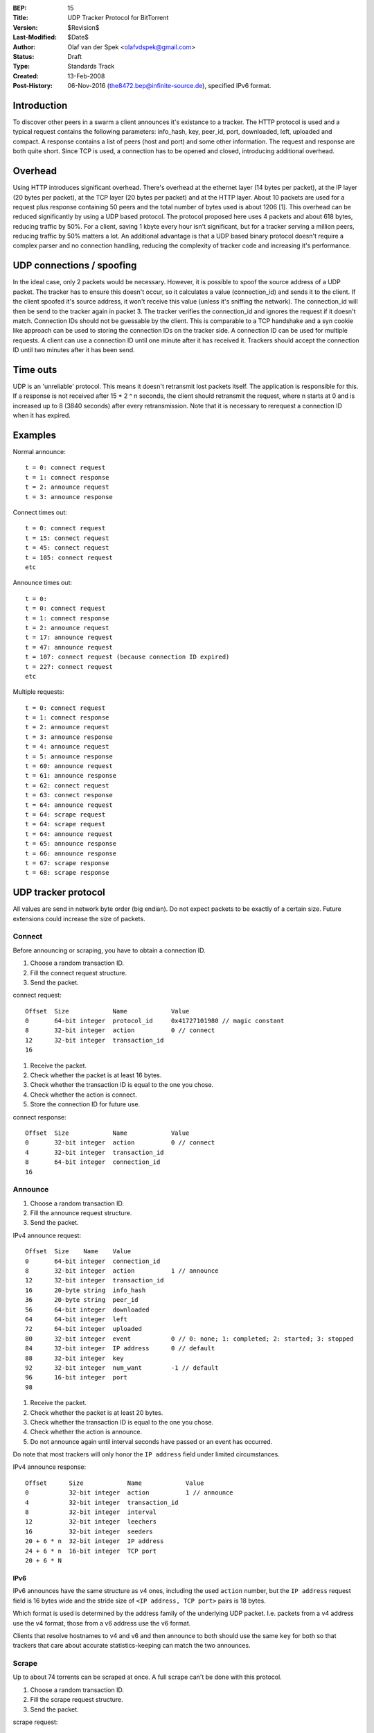 :BEP: 15
:Title: UDP Tracker Protocol for BitTorrent
:Version: $Revision$
:Last-Modified: $Date$
:Author:  Olaf van der Spek <olafvdspek@gmail.com>
:Status:  Draft
:Type:    Standards Track
:Created: 13-Feb-2008
:Post-History: 06-Nov-2016 (the8472.bep@infinite-source.de), specified IPv6 format.

Introduction
============

To discover other peers in a swarm a client announces it's existance
to a tracker.  The HTTP protocol is used and a typical request
contains the following parameters: info_hash, key, peer_id, port,
downloaded, left, uploaded and compact.  A response contains a list of
peers (host and port) and some other information.  The request and
response are both quite short.  Since TCP is used, a connection has to
be opened and closed, introducing additional overhead.

Overhead
========

Using HTTP introduces significant overhead. There's overhead at the
ethernet layer (14 bytes per packet), at the IP layer (20 bytes per
packet), at the TCP layer (20 bytes per packet) and at the HTTP layer.
About 10 packets are used for a request plus response containing 50
peers and the total number of bytes used is about 1206 [1].  This
overhead can be reduced significantly by using a UDP based
protocol. The protocol proposed here uses 4 packets and about 618
bytes, reducing traffic by 50%.  For a client, saving 1 kbyte every
hour isn't significant, but for a tracker serving a million peers,
reducing traffic by 50% matters a lot.  An additional advantage is
that a UDP based binary protocol doesn't require a complex parser and
no connection handling, reducing the complexity of tracker code and
increasing it's performance.

UDP connections / spoofing
==========================

In the ideal case, only 2 packets would be necessary. However, it is
possible to spoof the source address of a UDP packet.  The tracker has
to ensure this doesn't occur, so it calculates a value (connection_id)
and sends it to the client.  If the client spoofed it's source
address, it won't receive this value (unless it's sniffing the
network).  The connection_id will then be send to the tracker again in
packet 3. The tracker verifies the connection_id and ignores the
request if it doesn't match.  Connection IDs should not be guessable
by the client. This is comparable to a TCP handshake and a syn cookie
like approach can be used to storing the connection IDs on the tracker
side.  A connection ID can be used for multiple requests. A client can
use a connection ID until one minute after it has received
it. Trackers should accept the connection ID until two minutes after
it has been send.

Time outs
=========

UDP is an 'unreliable' protocol. This means it doesn't retransmit lost
packets itself. The application is responsible for this.  If a
response is not received after 15 * 2 ^ n seconds, the client should
retransmit the request, where n starts at 0 and is increased up to 8
(3840 seconds) after every retransmission.  Note that it is necessary
to rerequest a connection ID when it has expired.

Examples
========

Normal announce::

  t = 0: connect request
  t = 1: connect response
  t = 2: announce request
  t = 3: announce response

Connect times out::

  t = 0: connect request
  t = 15: connect request
  t = 45: connect request
  t = 105: connect request
  etc

Announce times out::

  t = 0:
  t = 0: connect request
  t = 1: connect response
  t = 2: announce request
  t = 17: announce request
  t = 47: announce request
  t = 107: connect request (because connection ID expired)
  t = 227: connect request
  etc

Multiple requests::

  t = 0: connect request
  t = 1: connect response
  t = 2: announce request
  t = 3: announce response
  t = 4: announce request
  t = 5: announce response
  t = 60: announce request
  t = 61: announce response
  t = 62: connect request
  t = 63: connect response
  t = 64: announce request
  t = 64: scrape request
  t = 64: scrape request
  t = 64: announce request
  t = 65: announce response
  t = 66: announce response
  t = 67: scrape response
  t = 68: scrape response

UDP tracker protocol
====================

All values are send in network byte order (big endian). Do not expect
packets to be exactly of a certain size. Future extensions could
increase the size of packets.


Connect
--------

Before announcing or scraping, you have to obtain a connection ID.

1. Choose a random transaction ID.
2. Fill the connect request structure.
3. Send the packet.

connect request::

  Offset  Size            Name            Value
  0       64-bit integer  protocol_id     0x41727101980 // magic constant
  8       32-bit integer  action          0 // connect
  12      32-bit integer  transaction_id
  16

1. Receive the packet.
2. Check whether the packet is at least 16 bytes.
3. Check whether the transaction ID is equal to the one you chose.
4. Check whether the action is connect.
5. Store the connection ID for future use.

connect response::

  Offset  Size            Name            Value
  0       32-bit integer  action          0 // connect
  4       32-bit integer  transaction_id
  8       64-bit integer  connection_id
  16

Announce
--------

1. Choose a random transaction ID.
2. Fill the announce request structure.
3. Send the packet.

IPv4 announce request::

  Offset  Size    Name    Value
  0       64-bit integer  connection_id
  8       32-bit integer  action          1 // announce
  12      32-bit integer  transaction_id
  16      20-byte string  info_hash
  36      20-byte string  peer_id
  56      64-bit integer  downloaded
  64      64-bit integer  left
  72      64-bit integer  uploaded
  80      32-bit integer  event           0 // 0: none; 1: completed; 2: started; 3: stopped
  84      32-bit integer  IP address      0 // default
  88      32-bit integer  key
  92      32-bit integer  num_want        -1 // default
  96      16-bit integer  port
  98

1. Receive the packet.
2. Check whether the packet is at least 20 bytes.
3. Check whether the transaction ID is equal to the one you chose.
4. Check whether the action is announce.
5. Do not announce again until interval seconds have passed or an event has occurred.

Do note that most trackers will only honor the ``IP address`` field under limited circumstances.


IPv4 announce response::

  Offset      Size            Name            Value
  0           32-bit integer  action          1 // announce
  4           32-bit integer  transaction_id
  8           32-bit integer  interval
  12          32-bit integer  leechers
  16          32-bit integer  seeders
  20 + 6 * n  32-bit integer  IP address
  24 + 6 * n  16-bit integer  TCP port
  20 + 6 * N
  

IPv6
''''

IPv6 announces have the same structure as v4 ones, including the used ``action`` number, but the ``IP address`` request field is 16 bytes wide and the stride size of ``<IP address, TCP port>`` pairs is 18 bytes.

Which format is used is determined by the address family of the underlying UDP packet. I.e. packets from a v4 address use the v4 format, those from a v6 address use the v6 format.

Clients that resolve hostnames to v4 and v6 and then announce to both should use the same ``key`` for both so that trackers that care about accurate statistics-keeping can match the two announces.   
  

Scrape
------

Up to about 74 torrents can be scraped at once. A full scrape can't be done with this protocol.

1. Choose a random transaction ID.
2. Fill the scrape request structure.
3. Send the packet.

scrape request::

  Offset          Size            Name            Value
  0               64-bit integer  connection_id
  8               32-bit integer  action          2 // scrape
  12              32-bit integer  transaction_id
  16 + 20 * n     20-byte string  info_hash
  16 + 20 * N

1. Receive the packet.
2. Check whether the packet is at least 8 bytes.
3. Check whether the transaction ID is equal to the one you chose.
4. Check whether the action is scrape.

scrape response::

  Offset      Size            Name            Value
  0           32-bit integer  action          2 // scrape
  4           32-bit integer  transaction_id
  8 + 12 * n  32-bit integer  seeders
  12 + 12 * n 32-bit integer  completed
  16 + 12 * n 32-bit integer  leechers
  8 + 12 * N

If the tracker encounters an error, it might send an error packet.

1. Receive the packet.
2. Check whether the packet is at least 8 bytes.
3. Check whether the transaction ID is equal to the one you chose.

Errors
------

error response::

  Offset  Size            Name            Value
  0       32-bit integer  action          3 // error
  4       32-bit integer  transaction_id
  8       string  message

Existing implementations
========================

Azureus, libtorrent [2], opentracker [3], XBT Client and XBT Tracker
support this protocol.


Extensions
==========

Extension bits or a version field are not included. Clients and
trackers should not assume packets to be of a certain size. This way,
additional fields can be added without breaking compatibility.

See BEP 41 [4] for an extension negotiation protocol.

References and Footnotes
========================

.. [1] http://xbtt.sourceforge.net/udp_tracker_protocol.html
.. [2] http://www.rasterbar.com/products/libtorrent/udp_tracker_protocol.html
.. [3] http://opentracker.blog.h3q.com/
.. [4] http://bittorrent.org/beps/bep_0041.html


..
   Local Variables:
   mode: indented-text
   indent-tabs-mode: nil
   sentence-end-double-space: t
   fill-column: 70
   coding: utf-8
   End:
